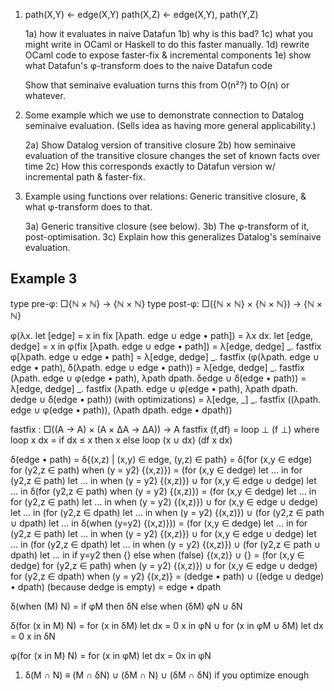 # Potential examples

1. path(X,Y) ← edge(X,Y)
   path(X,Z) ← edge(X,Y), path(Y,Z)

   1a) how it evaluates in naive Datafun
   1b) why is this bad?
   1c) what you might write in OCaml or Haskell to do this faster manually.
   1d) rewrite OCaml code to expose faster-fix & incremental components
   1e) show what Datafun's φ-transform does to the naive Datafun code

   Show that seminaive evaluation turns this from O(n²?) to O(n) or whatever.

2. Some example which we use to demonstrate connection to Datalog seminaive evaluation. (Sells idea as having more general applicability.)

    2a) Show Datalog version of transitive closure
    2b) how seminaive evaluation of the transitive closure changes the set of known facts over time
    2c) How this corresponds exactly to Datafun version w/ incremental path & faster-fix.

3. Example using functions over relations: Generic transitive closure, & what
   φ-transform does to that.

   3a) Generic transitive closure (see below).
   3b) The φ-transform of it, post-optimisation.
   3c) Explain how this generalizes Datalog's seminaive evaluation.

** Example 3
type pre-φ: □{ℕ × ℕ} → {ℕ × ℕ}
type post-φ: □({ℕ × ℕ} × {ℕ × ℕ}) → {ℕ × ℕ}

φ(λx. let [edge] = x in fix [λpath. edge ∪ edge • path])
= λx dx.
  let [edge, dedge] = x in
  φ(fix [λpath. edge ∪ edge • path])
= λ[edge, dedge] _. fastfix φ[λpath. edge ∪ edge • path]
= λ[edge, dedge] _.
  fastfix (φ(λpath. edge ∪ edge • path),
           δ(λpath. edge ∪ edge • path))
= λ[edge, dedge] _.
  fastfix (λpath. edge ∪ φ(edge • path),
           λpath dpath. δedge ∪ δ(edge • path))
= λ[edge, dedge] _.
  fastfix (λpath. edge ∪ φ(edge • path),
           λpath dpath. dedge ∪ δ(edge • path))
(with optimizations)
= λ[edge, _] _.
  fastfix ((λpath. edge ∪ φ(edge • path)),
           (λpath dpath. edge • dpath))

fastfix : □((A -> A) × (A × ΔA → ΔA)) → A
fastfix (f,df) = loop ⊥ (f ⊥)
  where loop x dx = if dx ≤ x then x else
                    loop (x ∪ dx) (df x dx)

δ(edge • path)
= δ{(x,z) | (x,y) ∈ edge, (y,z) ∈ path}
= δ(for (x,y ∈ edge) for (y2,z ∈ path) when (y = y2) {(x,z)})
= (for (x,y ∈ dedge)
   let ... in for (y2,z ∈ path) let ... in when (y = y2) {(x,z)})
∪ for (x,y ∈ edge ∪ dedge) let ... in
  δ(for (y2,z ∈ path) when (y = y2) {(x,z)})
= (for (x,y ∈ dedge)
   let ... in for (y2,z ∈ path) let ... in when (y = y2) {(x,z)})
∪ for (x,y ∈ edge ∪ dedge) let ... in
    (for (y2,z ∈ dpath) let ... in when (y = y2) {(x,z)})
  ∪ (for (y2,z ∈ path ∪ dpath) let ... in
     δ(when (y=y2) {(x,z)}))
= (for (x,y ∈ dedge)
   let ... in for (y2,z ∈ path) let ... in when (y = y2) {(x,z)})
∪ for (x,y ∈ edge ∪ dedge) let ... in
    (for (y2,z ∈ dpath) let ... in when (y = y2) {(x,z)})
  ∪ (for (y2,z ∈ path ∪ dpath) let ... in
     if y=y2 then {} else
     when (false) {(x,z)} ∪ {}
= (for (x,y ∈ dedge) for (y2,z ∈ path) when (y = y2) {(x,z)})
∪ for (x,y ∈ edge ∪ dedge)
  for (y2,z ∈ dpath) when (y = y2) {(x,z)}
= (dedge • path) ∪ ((edge ∪ dedge) • dpath)
(because dedge is empty)
= edge • dpath

δ(when (M) N) = if φM then δN else when (δM) φN ∪ δN

δ(for (x in M) N)
= for (x in δM) let dx = 0 x in φN
∪ for (x in φM ∪ δM) let dx = 0 x in δN

φ(for (x in M) N) = for (x in φM) let dx = 0x in φN

4. δ(M ∩ N) ≡ (M ∩ δN) ∪ (δM ∩ N) ∪ (δM ∩ δN)
   if you optimize enough
